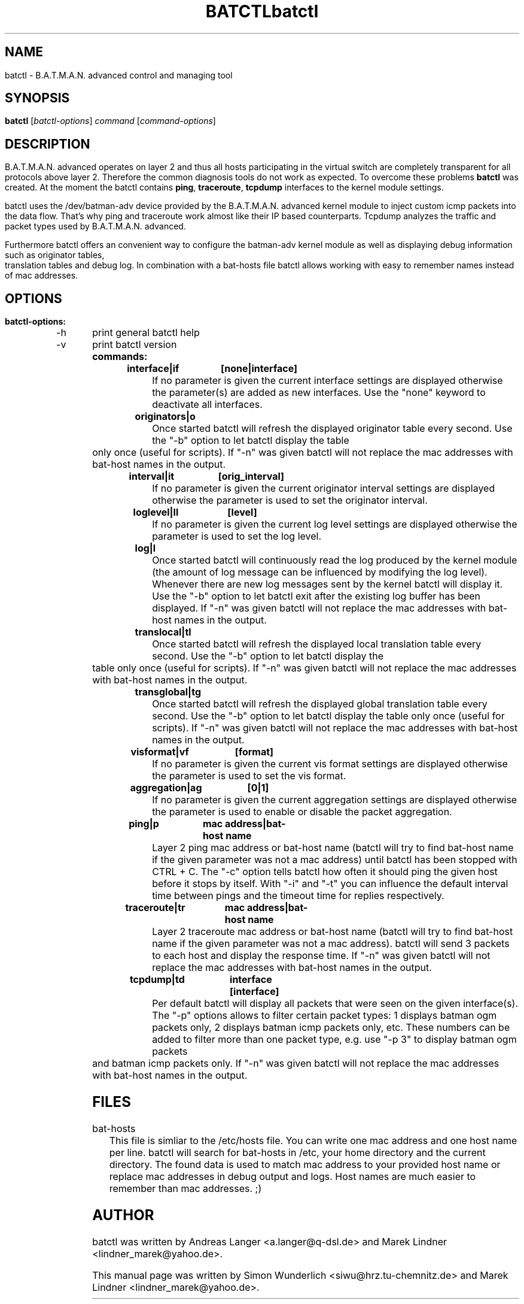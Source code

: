 .\"                                      Hey, EMACS: -*- nroff -*-
.\" First parameter, NAME, should be all caps
.\" Second parameter, SECTION, should be 1-8, maybe w/ subsection
.\" other parameters are allowed: see man(7), man(1)
.TH BATCTL 8 "Sep 17, 2007"
.\" Please adjust this date whenever revising the manpage.
.\"
.\" Some roff macros, for reference:
.\" .nh        disable hyphenation
.\" .hy        enable hyphenation
.\" .ad l      left justify
.\" .ad b      justify to both left and right margins
.\" .nf        disable filling
.\" .fi        enable filling
.\" .br        insert line break
.\" .sp <n>    insert n+1 empty lines
.\" for manpage-specific macros, see man(7)

.\" --------------------------------------------------------------------------
.\" Macro definitions
.\" --------------------------------------------------------------------------
.
.\" default indentation is 7, don't change!
.nr IN 5
.\" define indentation for suboptions
.nr SS 3
.\" add new suboption
.de IPs
.IP "\\$1" \n(SS
..
.\" begin of first level suboptions, end with .RE
.de RSs
.RS \n(IN+3
..
.\" begin of 2nd level suboptions
.de RSss
.PD 0
.RS \n(SS+3
..
.\" end of 2nd level suboptions
.de REss
.RE
.PD 1
..
.

.\" --------------------------------------------------------------------------
.\" Process this file with
.\" groff -man batctl.8 -Tutf8
.TH "batctl" 8
.SH NAME
batctl \- B.A.T.M.A.N. advanced control and managing tool
.SH SYNOPSIS
.B batctl
.RI [\fIbatctl\-options\fP]\ \fIcommand\fP\ [\fIcommand\-options\fP]
.br
.SH DESCRIPTION
B.A.T.M.A.N. advanced operates on layer 2 and thus all hosts participating in the virtual switch are completely transparent for all protocols above layer 2. Therefore the common diagnosis tools do not work as expected. To overcome these problems \fBbatctl\fP was created. At the moment the batctl contains \fBping\fP, \fBtraceroute\fP, \fBtcpdump\fP interfaces to the kernel module settings.
.PP
batctl uses the /dev/batman\-adv device provided by the B.A.T.M.A.N. advanced kernel module to inject custom icmp packets into the data flow. That's why ping and traceroute work almost like their IP based counterparts. Tcpdump analyzes the traffic and packet types used by B.A.T.M.A.N. advanced.
.PP
Furthermore batctl offers an convenient way to configure the batman\-adv kernel module as well as displaying debug information such as originator tables, translation tables and debug log. In combination with a bat\-hosts file batctl allows working with easy to remember names instead of mac addresses.
.PP
.SH OPTIONS
.TP
.RI \fBbatctl\-options:
.RSs
.IPs "\-h	print general batctl help"
.IPs "\-v	print batctl version"
.RE

.TP
.RI \fBcommands:
.RSs
.IPs "\fBinterface|if	[none|interface]\fP"
If no parameter is given the current interface settings are displayed otherwise the parameter(s) are added as new interfaces. Use the "none" keyword to deactivate all interfaces.

.IPs "\fBoriginators|o\fP"
Once started batctl will refresh the displayed originator table every second. Use the "\-b" option to let batctl display the table only once (useful for scripts). If "\-n" was given batctl will not replace the mac addresses with bat\-host names in the output.

.IPs "\fBinterval|it	[orig_interval]\fP"
If no parameter is given the current originator interval settings are displayed otherwise the parameter is used to set the originator interval.

.IPs "\fBloglevel|ll	[level]\fP"
If no parameter is given the current log level settings are displayed otherwise the parameter is used to set the log level.

.IPs "\fBlog|l\fP"
Once started batctl will continuously read the log produced by the kernel module (the amount of log message can be influenced by modifying the log level). Whenever there are new log messages sent by the kernel batctl will display it. Use the "\-b" option to let batctl exit after the existing log buffer has been displayed. If "\-n" was given batctl will not replace the mac addresses with bat\-host names in the output.

.IPs "\fBtranslocal|tl\fP"
Once started batctl will refresh the displayed local translation table every second. Use the "\-b" option to let batctl display the table only once (useful for scripts). If "\-n" was given batctl will not replace the mac addresses with bat\-host names in the output.

.IPs "\fBtransglobal|tg\fP"
Once started batctl will refresh the displayed global translation table every second. Use the "\-b" option to let batctl display the table only once (useful for scripts). If "\-n" was given batctl will not replace the mac addresses with bat\-host names in the output.

.IPs "\fBvisformat|vf	[format]\fP"
If no parameter is given the current vis format settings are displayed otherwise the parameter is used to set the vis format.

.IPs "\fBaggregation|ag	[0|1]\fP"
If no parameter is given the current aggregation settings are displayed otherwise the parameter is used to enable or disable the packet aggregation.

.IPs "\fBping|p		mac\ address|bat\-host\ name\fP"
Layer 2 ping mac address or bat\-host name (batctl will try to find bat\-host name if the given parameter was not a mac address) until batctl has been stopped with CTRL + C. The "\-c" option tells batctl how often it should ping the given host before it stops by itself. With "\-i" and "\-t" you can influence the default interval time between pings and the timeout time for replies respectively.

.IPs "\fBtraceroute|tr	mac\ address|bat\-host\ name\fP"
Layer 2 traceroute mac address or bat\-host name (batctl will try to find bat\-host name if the given parameter was not a mac address). batctl will send 3 packets to each host and display the response time. If "\-n" was given batctl will not replace the mac addresses with bat\-host names in the output.

.IPs "\fBtcpdump|td	interface [interface]\fP"
Per default batctl will display all packets that were seen on the given interface(s). The "\-p" options allows to filter certain packet types: 1 displays batman ogm packets only, 2 displays batman icmp packets only, etc. These numbers can be added to filter more than one packet type, e.g. use "\-p 3" to display batman ogm packets and batman icmp packets only. If "\-n" was given batctl will not replace the mac addresses with bat\-host names in the output.
.RE

.br
.SH FILES
.IPs bat-hosts
This file is simliar to the /etc/hosts file. You can write one mac address and one host name per line. batctl will search for bat-hosts in /etc, your home directory and the current directory. The found data is used to match mac address to your provided host name or replace mac addresses in debug output and logs. Host names are much easier to remember than mac addresses.  ;)
.SH AUTHOR
batctl was written by Andreas Langer <a.langer@q-dsl.de> and Marek Lindner <lindner_marek@yahoo.de>.
.PP
This manual page was written by Simon Wunderlich <siwu@hrz.tu-chemnitz.de> and Marek Lindner <lindner_marek@yahoo.de>.
